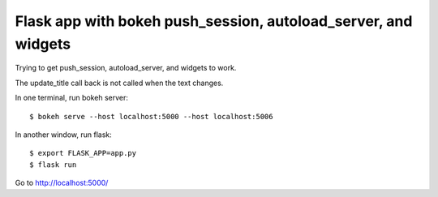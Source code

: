 Flask app with bokeh push_session, autoload_server, and widgets
=====================================================

Trying to get push_session, autoload_server, and widgets to work. 

The update_title call back is not called when the text changes.

In one terminal, run bokeh server::

    $ bokeh serve --host localhost:5000 --host localhost:5006

In another window, run flask::

    $ export FLASK_APP=app.py
    $ flask run

Go to http://localhost:5000/
